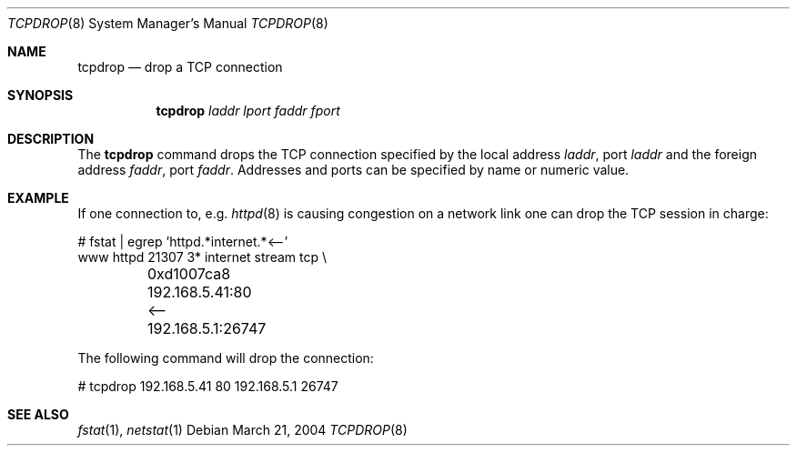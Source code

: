 .\"	$OpenBSD: tcpdrop.8,v 1.2 2004/04/27 21:21:56 pb Exp $
.\"
.\" Copyright (c) 2004 Markus Friedl <markus@openbsd.org>
.\"
.\" Permission to use, copy, modify, and distribute this software for any
.\" purpose with or without fee is hereby granted, provided that the above
.\" copyright notice and this permission notice appear in all copies.
.\"
.\" THE SOFTWARE IS PROVIDED "AS IS" AND THE AUTHOR DISCLAIMS ALL WARRANTIES
.\" WITH REGARD TO THIS SOFTWARE INCLUDING ALL IMPLIED WARRANTIES OF
.\" MERCHANTABILITY AND FITNESS. IN NO EVENT SHALL THE AUTHOR BE LIABLE FOR
.\" ANY SPECIAL, DIRECT, INDIRECT, OR CONSEQUENTIAL DAMAGES OR ANY DAMAGES
.\" WHATSOEVER RESULTING FROM LOSS OF USE, DATA OR PROFITS, WHETHER IN AN
.\" ACTION OF CONTRACT, NEGLIGENCE OR OTHER TORTIOUS ACTION, ARISING OUT OF
.\" OR IN CONNECTION WITH THE USE OR PERFORMANCE OF THIS SOFTWARE.
.\"
.Dd March 21, 2004
.Dt TCPDROP 8
.Os
.Sh NAME
.Nm tcpdrop
.Nd drop a TCP connection
.Sh SYNOPSIS
.Nm tcpdrop
.Ar laddr
.Ar lport
.Ar faddr
.Ar fport
.Sh DESCRIPTION
The
.Nm
command drops the TCP connection specified by the local address
.Ar laddr ,
port
.Ar laddr
and the foreign address
.Ar faddr ,
port
.Ar faddr .
Addresses and ports can be specified by name or numeric value.
.Sh EXAMPLE
If one connection to, e.g.
.Xr httpd 8
is causing congestion on a network link one can drop the TCP session
in charge:
.Bd -literal
# fstat | egrep 'httpd.*internet.*<--'
www      httpd      21307    3* internet stream tcp \\
	0xd1007ca8 192.168.5.41:80 <-- 192.168.5.1:26747
.Ed
.Pp
The following command will drop the connection:
.Bd -literal
# tcpdrop 192.168.5.41 80 192.168.5.1 26747
.Ed
.Sh SEE ALSO
.Xr fstat 1 ,
.Xr netstat 1
